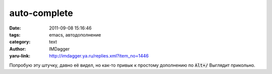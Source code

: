 auto-complete
=============
:date: 2011-09-08 15:16:46
:tags: emacs, автодополнение
:category: text
:author: IMDagger
:yaru-link: http://imdagger.ya.ru/replies.xml?item_no=1446

Попробую эту штучку, давно её видел, но как-то привык к простому
дополнению по :code:`Alt+/` Выглядит прикольно.

.. class:: text-center

.. youtube:: rGVVnDxwJYE
   :width: 425
   :height: 350
